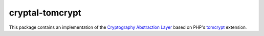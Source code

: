 cryptal-tomcrypt
================

This package contains an implementation of the `Cryptography Abstraction Layer`_
based on PHP's `tomcrypt <https://github.com/fpoirotte/tomcrypt>`_ extension.

..  _`Cryptography Abstraction Layer`:
    https://github.com/fpoirotte/cryptal
